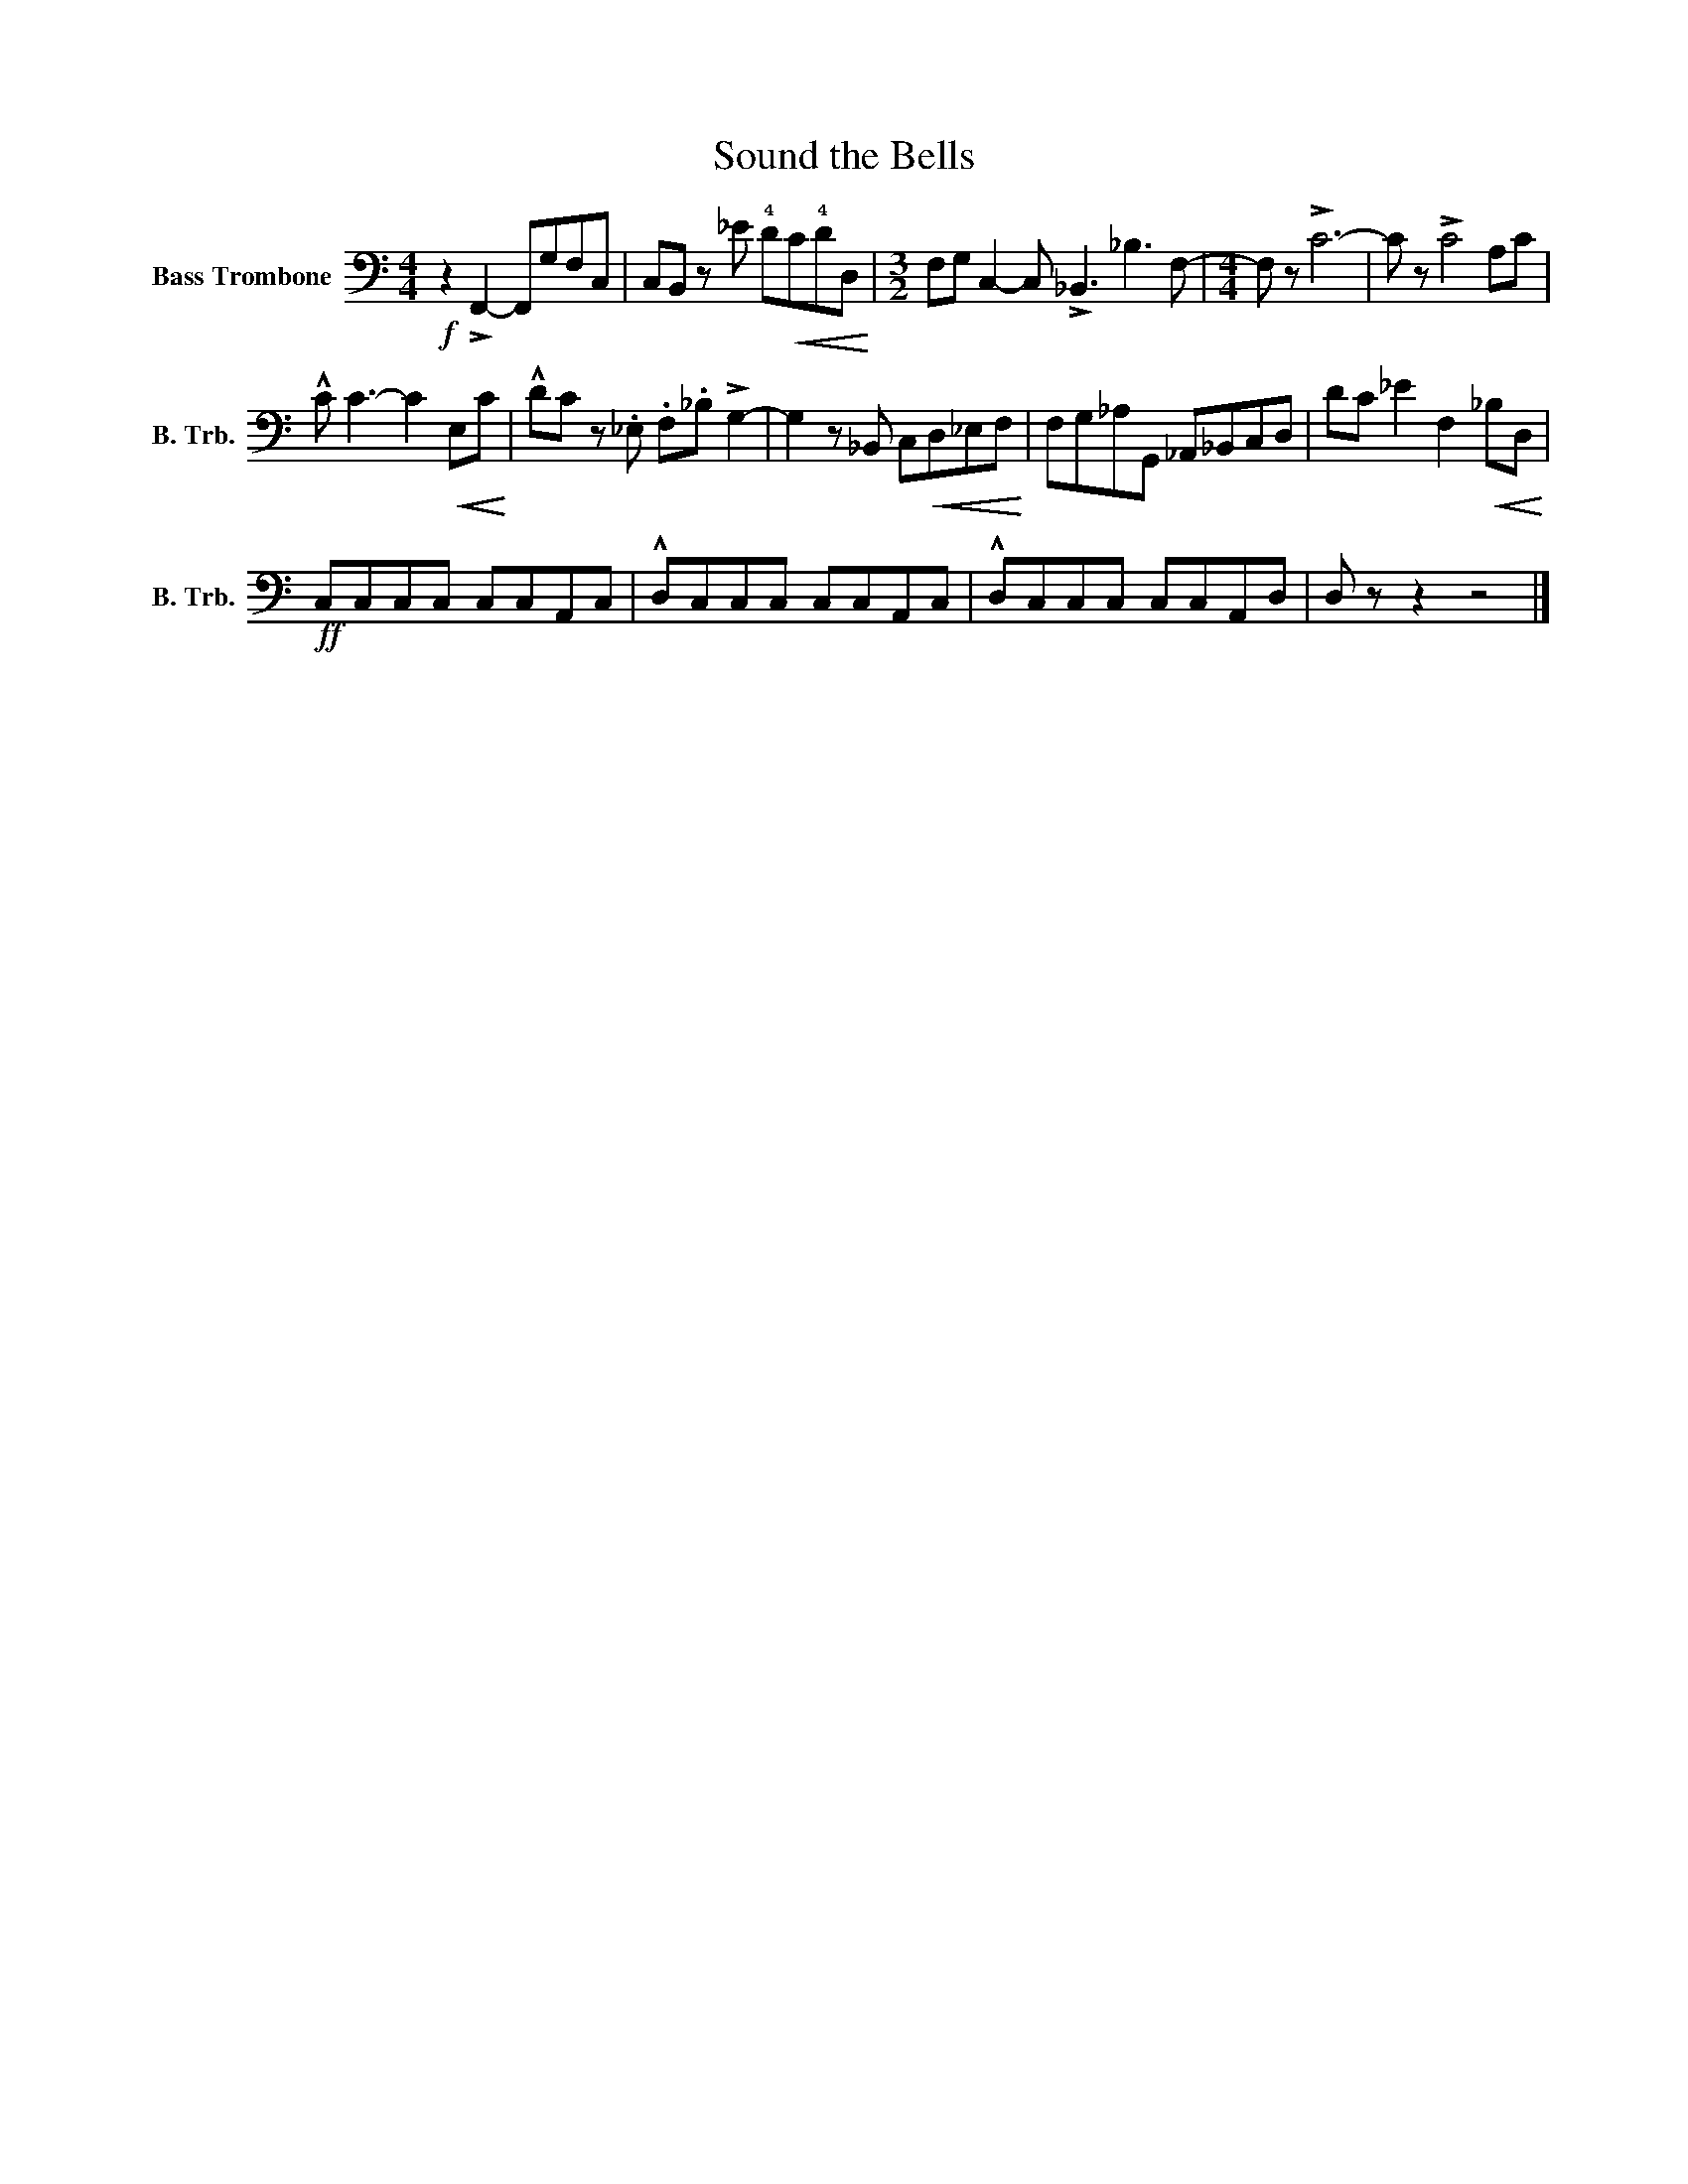 X:1
T:Sound the Bells
L:1/8
M:4/4
I:linebreak $
K:C
V:1 bass nm="Bass Trombone" snm="B. Trb."
V:1
!f! z2 !>!F,,2- F,,G,F,C, | C,B,, z _E !4!D!<(!C!4!DD,!<)! | %2
[M:3/2] F,G, C,2- C, !>!_B,,3 _B,3 F,- |[M:4/4] F, z !>!C6- | C z !>!C4 A,C |$ %5
 !^!C C3- C2!<(! E,C!<)! | !^!DC z ._E, .F,._B, !>!G,2- | G,2 z _B,, C,!<(!D,_E,F,!<)! | %8
 F,G,_A,G,, _A,,_B,,C,D, | DC _E2 F,2!<(! _B,D,!<)! |$!ff! C,C,C,C, C,C,A,,C, | %11
 !^!D,C,C,C, C,C,A,,C, | !^!D,C,C,C, C,C,A,,D, | D, z z2 z4 |] %14
